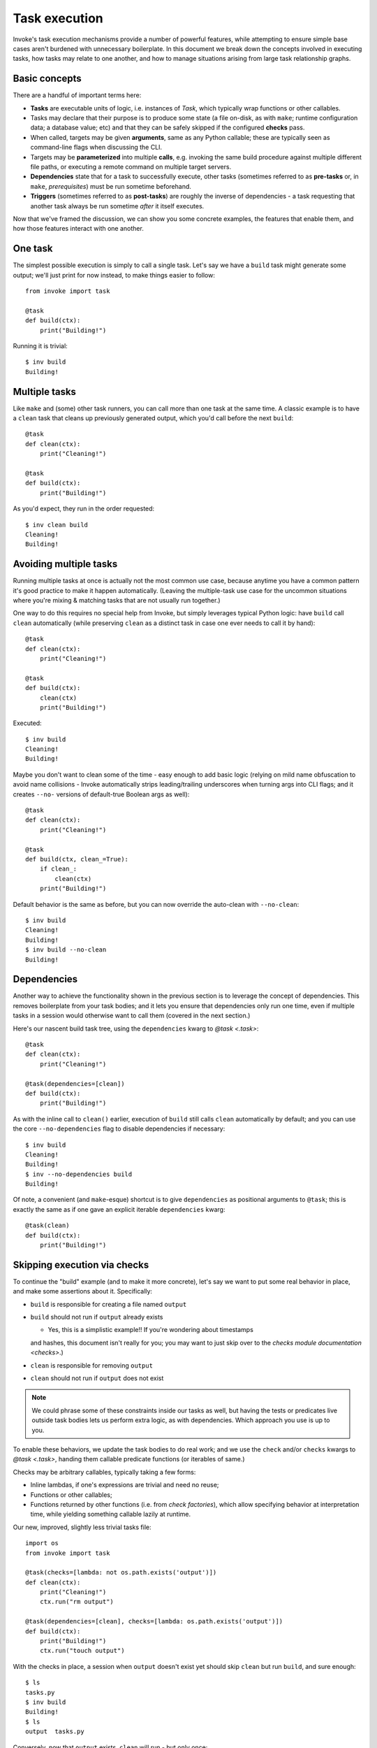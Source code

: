 .. _task-execution:

==============
Task execution
==============

Invoke's task execution mechanisms provide a number of powerful features, while
attempting to ensure simple base cases aren't burdened with unnecessary
boilerplate. In this document we break down the concepts involved in executing
tasks, how tasks may relate to one another, and how to manage situations
arising from large task relationship graphs.


Basic concepts
==============

There are a handful of important terms here:

- **Tasks** are executable units of logic, i.e. instances of `Task`, which
  typically wrap functions or other callables.
- Tasks may declare that their purpose is to produce some state (a file
  on-disk, as with ``make``; runtime configuration data; a database value; etc)
  and that they can be safely skipped if the configured **checks** pass.
- When called, targets may be given **arguments**, same as any Python callable;
  these are typically seen as command-line flags when discussing the CLI.
- Targets may be **parameterized** into multiple **calls**, e.g. invoking the
  same build procedure against multiple different file paths, or executing a
  remote command on multiple target servers.
- **Dependencies** state that for a task to successfully execute, other tasks
  (sometimes referred to as **pre-tasks** or, in ``make``, *prerequisites*)
  must be run sometime beforehand.
- **Triggers**  (sometimes referred to as **post-tasks**) are roughly the
  inverse of dependencies - a task requesting that another task always be run
  sometime *after* it itself executes.

Now that we've framed the discussion, we can show you some concrete examples,
the features that enable them, and how those features interact with one
another.


One task
========

The simplest possible execution is simply to call a single task. Let's say we
have a ``build`` task might generate some output; we'll just print for now
instead, to make things easier to follow::

    from invoke import task

    @task
    def build(ctx):
        print("Building!")

Running it is trivial::

    $ inv build
    Building!


Multiple tasks
==============

Like ``make`` and (some) other task runners, you can call more than one task at
the same time. A classic example is to have a ``clean`` task that cleans up
previously generated output, which you'd call before the next ``build``::

    @task
    def clean(ctx):
        print("Cleaning!")

    @task
    def build(ctx):
        print("Building!")

As you'd expect, they run in the order requested::

    $ inv clean build
    Cleaning!
    Building!


Avoiding multiple tasks
=======================

Running multiple tasks at once is actually not the most common use case,
because anytime you have a common pattern it's good practice to make it happen
automatically. (Leaving the multiple-task use case for the uncommon situations
where you're mixing & matching tasks that are not usually run together.)

One way to do this requires no special help from Invoke, but simply leverages
typical Python logic: have ``build`` call ``clean`` automatically (while
preserving ``clean`` as a distinct task in case one ever needs to call it by
hand)::

    @task
    def clean(ctx):
        print("Cleaning!")

    @task
    def build(ctx):
        clean(ctx)
        print("Building!")

Executed::

    $ inv build
    Cleaning!
    Building!

Maybe you don't want to clean some of the time - easy enough to add basic logic
(relying on mild name obfuscation to avoid name collisions - Invoke
automatically strips leading/trailing underscores when turning args into CLI
flags; and it creates ``--no-`` versions of default-true Boolean args as
well)::

    @task
    def clean(ctx):
        print("Cleaning!")

    @task
    def build(ctx, clean_=True):
        if clean_:
            clean(ctx)
        print("Building!")

Default behavior is the same as before, but you can now override the auto-clean
with ``--no-clean``::

    $ inv build
    Cleaning!
    Building!
    $ inv build --no-clean
    Building!


Dependencies
============

Another way to achieve the functionality shown in the previous section is to
leverage the concept of dependencies. This removes boilerplate from your task
bodies; and it lets you ensure that dependencies only run one time, even if
multiple tasks in a session would otherwise want to call them (covered in the
next section.)

Here's our nascent build task tree, using the ``dependencies`` kwarg to `@task
<.task>`::

    @task
    def clean(ctx):
        print("Cleaning!")

    @task(dependencies=[clean])
    def build(ctx):
        print("Building!")

As with the inline call to ``clean()`` earlier, execution of ``build`` still
calls ``clean`` automatically by default; and you can use the core
``--no-dependencies`` flag to disable dependencies if necessary::

    $ inv build
    Cleaning!
    Building!
    $ inv --no-dependencies build
    Building!

Of note, a convenient (and ``make``-esque) shortcut is to give ``dependencies``
as positional arguments to ``@task``; this is exactly the same as if one gave
an explicit iterable ``dependencies`` kwarg::

    @task(clean)
    def build(ctx):
        print("Building!")


Skipping execution via checks
=============================

To continue the "build" example (and to make it more concrete), let's say we
want to put some real behavior in place, and make some assertions about it.
Specifically:

- ``build`` is responsible for creating a file named ``output``
- ``build`` should not run if ``output`` already exists
  
  - Yes, this is a simplistic example!! If you're wondering about timestamps
  and hashes, this document isn't really for you; you may want to just skip
  over to the `checks module documentation <checks>`.)

- ``clean`` is responsible for removing ``output``
- ``clean`` should not run if ``output`` does not exist

.. note::
    We could phrase some of these constraints inside our tasks as well, but
    having the tests or predicates live outside task bodies lets us perform
    extra logic, as with dependencies. Which approach you use is up to you.

To enable these behaviors, we update the task bodies to do real work; and we
use the ``check`` and/or ``checks`` kwargs to `@task <.task>`, handing them
callable predicate functions (or iterables of same.)

Checks may be arbitrary callables, typically taking a few forms:

- Inline lambdas, if one's expressions are trivial and need no reuse;
- Functions or other callables;
- Functions returned by other functions (i.e. from *check factories*), which
  allow specifying behavior at interpretation time, while yielding something
  callable lazily at runtime.

Our new, improved, slightly less trivial tasks file::

    import os
    from invoke import task

    @task(checks=[lambda: not os.path.exists('output')])
    def clean(ctx):
        print("Cleaning!")
        ctx.run("rm output")

    @task(dependencies=[clean], checks=[lambda: os.path.exists('output')])
    def build(ctx):
        print("Building!")
        ctx.run("touch output")

With the checks in place, a session when ``output`` doesn't exist yet should
skip ``clean`` but run ``build``, and sure enough::

    $ ls
    tasks.py
    $ inv build
    Building!
    $ ls
    output  tasks.py

Conversely, now that ``output`` exists, ``clean`` will run - but only once::

    $ inv clean
    Cleaning!
    $ ls
    tasks.py
    $ inv clean
    $

Putting ``output`` back in place, we can see that ``clean`` still runs as a
dependency when it has a job to do, and only afterwards is ``build``'s check
consulted (and since things were cleaned, it gives the affirmative)::

    $ ls
    output  tasks.py
    $ inv build
    Cleaning!
    Building!

Finally, ``build`` would typically always run, because ``clean`` will always
clean up before it; but if we skip dependencies, we'll find ``build`` also
short-circuits when it has no work to do::

    $ ls
    output  tasks.py
    $ inv --no-dependencies build
    $ 

This is a highly contrived example, but hopefully illustrative.

Triggers
========

- single task w/ single trigger

    - note that unlike dependencies, triggered tasks are not cached per se, and
      are also pushed as late as possible (see below re: deduplication)

- commutative/recursive dependencies
- commutative/recursive triggers
- deduplication, i.e. task A depends on B, but explicit call is `inv B A` - is
  result `B B A` or just `B A`?

    - What about when A post-epends on B? `inv A B`, is that `A B B` or just `A
      B`?

    - What about real wacky shit like if A depends on B, but call is `inv A B`?
      is result `B A B` or just `B A` as in earlier example? (My gut says the
      former - as unlikely as this is, if A really needs B to run before it,
      then, that's what ya get!)

    - What about the #298 case of A post-ends on B, and C also post-ends on B?
      does `inv A C` become `A B C B`, or just `A C B`?

        - Go into the idea of loose vs tight binding (are there more official
          terms for this?) and note that if one wanted the former case, `A B C
          B` (or the dependency version, i.e. A and C depend on B, so would
          `inv A C` become `B A B C` or just `B A C`) one should phrase it
          within the body of `A` and `C`, because the dependency system is
          there to help you manage the deduplication - if you don't want
          deduplication then DON'T USE THE SYSTEM cuz it can't help you!
